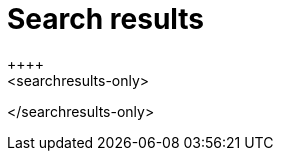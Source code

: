 = Search results
:last_updated: 1/17/2022
:linkattrs:
:experimental:
:page-layout: default-cloud
++++
<searchresults-only>
</searchresults-only>
++++
